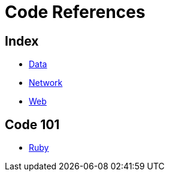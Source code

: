 = Code References

== Index

- link:../data/index.adoc[Data]
- link:../network/index.adoc[Network]
- link:../web/index.adoc[Web]

== Code 101

- link:ruby.adoc[Ruby]

